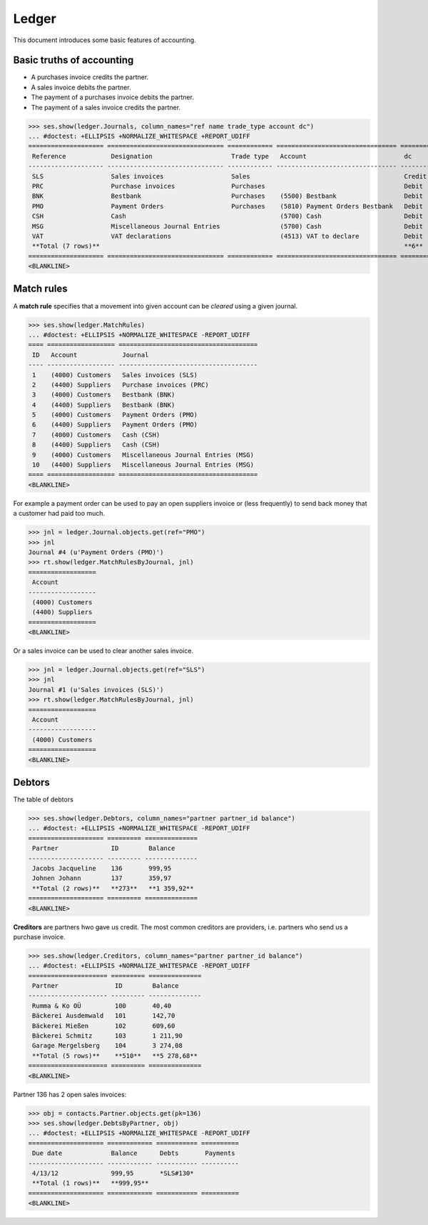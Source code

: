 .. _cosi.tested.ledger:

=======
Ledger
=======

This document introduces some basic features of accounting.

.. to test only this document:

      $ python setup.py test -s tests.DocsTests.test_ledger
    
    doctest init:

    >>> from __future__ import print_function 
    >>> from __future__ import unicode_literals
    >>> import os
    >>> import json
    >>> os.environ['DJANGO_SETTINGS_MODULE'] = 'lino_cosi.projects.std.settings.demo'
    >>> from lino.api.shell import *
    >>> from django.test.client import Client
    >>> from django.utils import translation
    >>> ses = rt.login("robin")
    >>> translation.activate('en')


Basic truths of accounting
==========================

- A purchases invoice credits the partner.
- A sales invoice debits the partner.
- The payment of a purchases invoice debits  the partner.
- The payment of a sales invoice credits the partner.

>>> ses.show(ledger.Journals, column_names="ref name trade_type account dc")
... #doctest: +ELLIPSIS +NORMALIZE_WHITESPACE +REPORT_UDIFF
==================== =============================== ============ ================================ ========
 Reference            Designation                     Trade type   Account                          dc
-------------------- ------------------------------- ------------ -------------------------------- --------
 SLS                  Sales invoices                  Sales                                         Credit
 PRC                  Purchase invoices               Purchases                                     Debit
 BNK                  Bestbank                        Purchases    (5500) Bestbank                  Debit
 PMO                  Payment Orders                  Purchases    (5810) Payment Orders Bestbank   Debit
 CSH                  Cash                                         (5700) Cash                      Debit
 MSG                  Miscellaneous Journal Entries                (5700) Cash                      Debit
 VAT                  VAT declarations                             (4513) VAT to declare            Debit
 **Total (7 rows)**                                                                                 **6**
==================== =============================== ============ ================================ ========
<BLANKLINE>

Match rules
===========

A **match rule** specifies that a movement into given account can be
*cleared* using a given journal.

>>> ses.show(ledger.MatchRules)
... #doctest: +ELLIPSIS +NORMALIZE_WHITESPACE -REPORT_UDIFF
==== ================== =====================================
 ID   Account            Journal
---- ------------------ -------------------------------------
 1    (4000) Customers   Sales invoices (SLS)
 2    (4400) Suppliers   Purchase invoices (PRC)
 3    (4000) Customers   Bestbank (BNK)
 4    (4400) Suppliers   Bestbank (BNK)
 5    (4000) Customers   Payment Orders (PMO)
 6    (4400) Suppliers   Payment Orders (PMO)
 7    (4000) Customers   Cash (CSH)
 8    (4400) Suppliers   Cash (CSH)
 9    (4000) Customers   Miscellaneous Journal Entries (MSG)
 10   (4400) Suppliers   Miscellaneous Journal Entries (MSG)
==== ================== =====================================
<BLANKLINE>


For example a payment order can be used to pay an open suppliers
invoice or (less frequently) to send back money that a customer had
paid too much.

>>> jnl = ledger.Journal.objects.get(ref="PMO")
>>> jnl
Journal #4 (u'Payment Orders (PMO)')
>>> rt.show(ledger.MatchRulesByJournal, jnl)
==================
 Account
------------------
 (4000) Customers
 (4400) Suppliers
==================
<BLANKLINE>

Or a sales invoice can be used to clear another sales invoice.

>>> jnl = ledger.Journal.objects.get(ref="SLS")
>>> jnl
Journal #1 (u'Sales invoices (SLS)')
>>> rt.show(ledger.MatchRulesByJournal, jnl)
==================
 Account
------------------
 (4000) Customers
==================
<BLANKLINE>



Debtors
=======

The table of debtors 

>>> ses.show(ledger.Debtors, column_names="partner partner_id balance")
... #doctest: +ELLIPSIS +NORMALIZE_WHITESPACE -REPORT_UDIFF
==================== ========= ==============
 Partner              ID        Balance
-------------------- --------- --------------
 Jacobs Jacqueline    136       999,95
 Johnen Johann        137       359,97
 **Total (2 rows)**   **273**   **1 359,92**
==================== ========= ==============
<BLANKLINE>


**Creditors** are partners hwo gave us credit. The most common
creditors are providers, i.e. partners who send us a purchase invoice.

>>> ses.show(ledger.Creditors, column_names="partner partner_id balance")
... #doctest: +ELLIPSIS +NORMALIZE_WHITESPACE -REPORT_UDIFF
===================== ========= ==============
 Partner               ID        Balance
--------------------- --------- --------------
 Rumma & Ko OÜ         100       40,40
 Bäckerei Ausdemwald   101       142,70
 Bäckerei Mießen       102       609,60
 Bäckerei Schmitz      103       1 211,90
 Garage Mergelsberg    104       3 274,08
 **Total (5 rows)**    **510**   **5 278,68**
===================== ========= ==============
<BLANKLINE>


Partner 136 has 2 open sales invoices:

>>> obj = contacts.Partner.objects.get(pk=136)
>>> ses.show(ledger.DebtsByPartner, obj)
... #doctest: +ELLIPSIS +NORMALIZE_WHITESPACE -REPORT_UDIFF
==================== ============ =========== ==========
 Due date             Balance      Debts       Payments
-------------------- ------------ ----------- ----------
 4/13/12              999,95       *SLS#130*
 **Total (1 rows)**   **999,95**
==================== ============ =========== ==========
<BLANKLINE>



